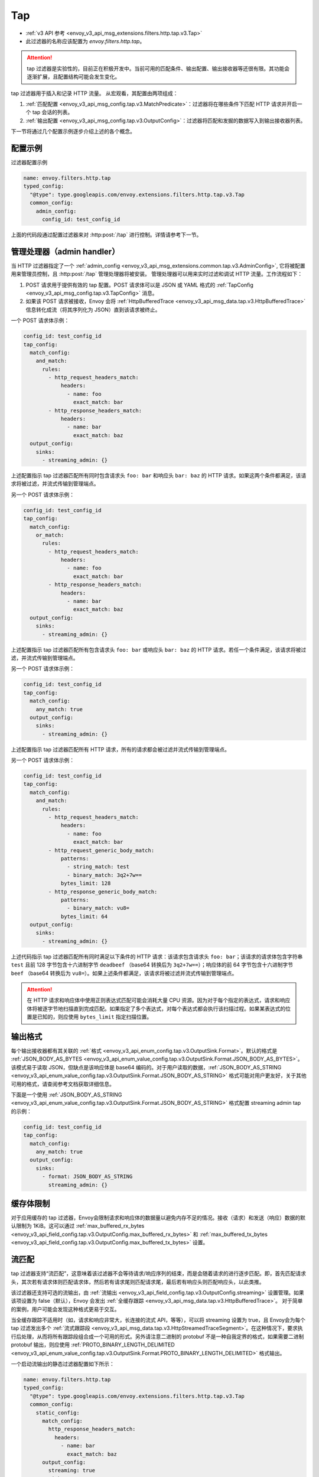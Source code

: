 .. _config_http_filters_tap:

Tap
===

* :ref:`v3 API 参考 <envoy_v3_api_msg_extensions.filters.http.tap.v3.Tap>`
* 此过滤器的名称应该配置为 *envoy.filters.http.tap*。

.. attention::
  tap 过滤器是实验性的，目前正在积极开发中。当前可用的匹配条件、输出配置、输出接收器等还很有限。其功能会逐渐扩展，且配置结构可能会发生变化。

tap 过滤器用于插入和记录 HTTP 流量。 从宏观看，其配置由两项组成：

1. :ref:`匹配配置 <envoy_v3_api_msg_config.tap.v3.MatchPredicate>`：过滤器将在哪些条件下匹配 HTTP 请求并开启一个 tap 会话的列表。
2. :ref:`输出配置 <envoy_v3_api_msg_config.tap.v3.OutputConfig>`：过滤器将匹配和发掘的数据写入到输出接收器列表。

下一节将通过几个配置示例逐步介绍上述的各个概念。

配置示例
---------------------

过滤器配置示例

.. code-block:: yaml

  name: envoy.filters.http.tap
  typed_config:
    "@type": type.googleapis.com/envoy.extensions.filters.http.tap.v3.Tap
    common_config:
      admin_config:
        config_id: test_config_id

上面的代码段通过配置过滤器来对 :http:post:`/tap` 进行控制。详情请参考下一节。

.. _config_http_filters_tap_admin_handler:

管理处理器（admin handler）
--------------------------

当 HTTP 过滤器指定了一个 :ref:`admin_config
<envoy_v3_api_msg_extensions.common.tap.v3.AdminConfig>`, 它将被配置用来管理员控制，且 :http:post:`/tap` 管理处理器将被安装。 管理处理器可以用来实时过滤和调试 HTTP 流量。工作流程如下：

1. POST 请求用于提供有效的 tap 配置。POST 请求体可以是 JSON 或 YAML 格式的 :ref:`TapConfig
   <envoy_v3_api_msg_config.tap.v3.TapConfig>` 消息。 
2. 如果该 POST 请求被接收，Envoy 会将 :ref:`HttpBufferedTrace
   <envoy_v3_api_msg_data.tap.v3.HttpBufferedTrace>` 信息转化成流（将其序列化为 JSON）直到该请求被终止。

一个 POST 请求体示例：

.. code-block:: yaml

  config_id: test_config_id
  tap_config:
    match_config:
      and_match:
        rules:
          - http_request_headers_match:
              headers:
                - name: foo
                  exact_match: bar
          - http_response_headers_match:
              headers:
                - name: bar
                  exact_match: baz
    output_config:
      sinks:
        - streaming_admin: {}

上述配置指示 tap 过滤器匹配所有同时包含请求头 ``foo: bar`` 和响应头 ``bar: baz`` 的 HTTP 请求。如果这两个条件都满足，该请求将被过滤，并流式传输到管理端点。

另一个 POST 请求体示例：

.. code-block:: yaml

  config_id: test_config_id
  tap_config:
    match_config:
      or_match:
        rules:
          - http_request_headers_match:
              headers:
                - name: foo
                  exact_match: bar
          - http_response_headers_match:
              headers:
                - name: bar
                  exact_match: baz
    output_config:
      sinks:
        - streaming_admin: {}

上述配置指示 tap 过滤器匹配所有包含请求头 ``foo: bar`` 或响应头 ``bar: baz`` 的 HTTP 请求。若任一个条件满足，该请求将被过滤，并流式传输到管理端点。

另一个 POST 请求体示例：

.. code-block:: yaml

  config_id: test_config_id
  tap_config:
    match_config:
      any_match: true
    output_config:
      sinks:
        - streaming_admin: {}

上述配置指示 tap 过滤器匹配所有 HTTP 请求，所有的请求都会被过滤并流式传输到管理端点。

另一个 POST 请求体示例：

.. code-block:: yaml

  config_id: test_config_id
  tap_config:
    match_config:
      and_match:
        rules:
          - http_request_headers_match:
              headers:
                - name: foo
                  exact_match: bar
          - http_request_generic_body_match:
              patterns:
                - string_match: test
                - binary_match: 3q2+7w==
              bytes_limit: 128
          - http_response_generic_body_match:
              patterns:
                - binary_match: vu8=
              bytes_limit: 64
    output_config:
      sinks:
        - streaming_admin: {}

上述代码指示 tap 过滤器匹配所有同时满足以下条件的 HTTP 请求：该请求包含请求头 ``foo: bar``；该请求的请求体包含字符串 ``test`` 且前 128 字节包含十六进制字节 ``deadbeef`` （base64 转换后为 ``3q2+7w==``）；响应体的前 64 字节包含十六进制字节 ``beef`` （base64 转换后为 ``vu8=``）。如果上述条件都满足，该请求将被过滤并流式传输到管理端点。

.. attention::

  在 HTTP 请求和响应体中使用正则表达式匹配可能会消耗大量 CPU 资源。因为对于每个指定的表达式，请求和响应体将被逐字节地扫描直到完成匹配。如果指定了多个表达式，对每个表达式都会执行该扫描过程。如果某表达式的位置是已知的，则应使用 ``bytes_limit`` 指定扫描位置。

输出格式
-------------

每个输出接收器都有其关联的 :ref:`格式
<envoy_v3_api_enum_config.tap.v3.OutputSink.Format>`。默认的格式是 :ref:`JSON_BODY_AS_BYTES
<envoy_v3_api_enum_value_config.tap.v3.OutputSink.Format.JSON_BODY_AS_BYTES>`。该模式易于读取 JSON，但缺点是该响应体是 base64 编码的。对于用户读取的数据，:ref:`JSON_BODY_AS_STRING
<envoy_v3_api_enum_value_config.tap.v3.OutputSink.Format.JSON_BODY_AS_STRING>` 格式可能对用户更友好，关于其他可用的格式，请查阅参考文档获取详细信息。

下面是一个使用 :ref:`JSON_BODY_AS_STRING
<envoy_v3_api_enum_value_config.tap.v3.OutputSink.Format.JSON_BODY_AS_STRING>` 格式配置 streaming admin tap 的示例：

.. code-block:: yaml

  config_id: test_config_id
  tap_config:
    match_config:
      any_match: true
    output_config:
      sinks:
        - format: JSON_BODY_AS_STRING
          streaming_admin: {}

缓存体限制
--------------------

对于应用缓存的 tap 过滤器，Envoy会限制请求和响应体的数据量以避免内存不足的情况。接收（请求）和发送（响应）数据的默认限制为 1KiB。这可以通过 :ref:`max_buffered_rx_bytes
<envoy_v3_api_field_config.tap.v3.OutputConfig.max_buffered_rx_bytes>` 和
:ref:`max_buffered_tx_bytes
<envoy_v3_api_field_config.tap.v3.OutputConfig.max_buffered_tx_bytes>` 设置。

.. _config_http_filters_tap_streaming:

流匹配
------------------

tap 过滤器支持“流匹配”，这意味着该过滤器不会等待请求/响应序列的结束，而是会随着请求的进行逐步匹配。即，首先匹配请求头，其次若有请求体则匹配请求体，然后若有请求尾则匹配请求尾，最后若有响应头则匹配响应头，以此类推。

该过滤器还支持可选的流输出，由 :ref:`流输出
<envoy_v3_api_field_config.tap.v3.OutputConfig.streaming>` 设置管理。如果该项设置为 false（默认），Envoy 会发出 :ref:`全缓存跟踪 <envoy_v3_api_msg_data.tap.v3.HttpBufferedTrace>`。 对于简单的案例，用户可能会发现这种格式更易于交互。

当全缓存跟踪不适用时（如，请求和响应非常大，长连接的流式 API，等等），可以将 streaming 设置为 true，且 Envoy会为每个 tap 过滤发出多个 :ref:`流式跟踪段 <envoy_v3_api_msg_data.tap.v3.HttpStreamedTraceSegment>`。在这种情况下，要求执行后处理，从而将所有跟踪段组合成一个可用的形式。另外请注意二进制的 protobuf 不是一种自我定界的格式，如果需要二进制 protobuf 输出，则应使用 :ref:`PROTO_BINARY_LENGTH_DELIMITED
<envoy_v3_api_enum_value_config.tap.v3.OutputSink.Format.PROTO_BINARY_LENGTH_DELIMITED>` 格式输出。

一个启动流输出的静态过滤器配置如下所示：

.. code-block:: yaml

  name: envoy.filters.http.tap
  typed_config:
    "@type": type.googleapis.com/envoy.extensions.filters.http.tap.v3.Tap
    common_config:
      static_config:
        match_config:
          http_response_headers_match:
            headers:
              - name: bar
                exact_match: baz
        output_config:
          streaming: true
          sinks:
            - format: PROTO_BINARY_LENGTH_DELIMITED
              file_per_tap:
                path_prefix: /tmp/

上面的配置会匹配响应头，并缓存请求头、请求体和请求尾直到完成匹配（缓存数据的限制依然适用，如上节所述）。如果一个匹配完成，则缓存的数据将在单独的跟踪段中刷新，然后在数据到达时流式传输剩余的数据。输出的消息可能如下所示：

.. code-block:: yaml

  http_streamed_trace_segment:
    trace_id: 1
    request_headers:
      headers:
        - key: a
          value: b

.. code-block:: yaml

  http_streamed_trace_segment:
    trace_id: 1
    request_body_chunk:
      as_bytes: aGVsbG8=

等等。

统计数据
----------

tap 过滤器将统计信息输出在命名空间 *http.<stat_prefix>.tap.* 中。 :ref:`统计前缀
<envoy_v3_api_field_extensions.filters.network.http_connection_manager.v3.HttpConnectionManager.stat_prefix>` 来自其所属的 HTTP 连接管理器。

.. csv-table::
  :header: 名称, 类型, 描述
  :widths: 1, 1, 2

  rq_tapped, Counter, 所有匹配和发掘的请求
